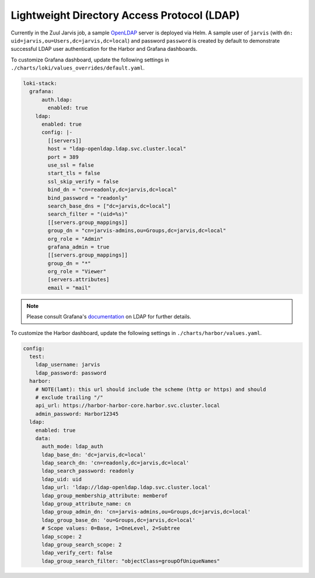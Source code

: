 ============================================
Lightweight Directory Access Protocol (LDAP)
============================================

Currently in the Zuul Jarvis job, a sample `OpenLDAP`_ server is deployed via
Helm. A sample user of ``jarvis`` (with ``dn: uid=jarvis,ou=Users,dc=jarvis,dc=local``)
and password ``password`` is created by default to demonstrate successful
LDAP user authentication for the Harbor and Grafana dashboards.

To customize Grafana dashboard, update the following settings in
``./charts/loki/values_overrides/default.yaml``.


.. code:: yaml

  loki-stack:
    grafana:
        auth.ldap:
          enabled: true
      ldap:
        enabled: true
        config: |-
          [[servers]]
          host = "ldap-openldap.ldap.svc.cluster.local"
          port = 389
          use_ssl = false
          start_tls = false
          ssl_skip_verify = false
          bind_dn = "cn=readonly,dc=jarvis,dc=local"
          bind_password = "readonly"
          search_base_dns = ["dc=jarvis,dc=local"]
          search_filter = "(uid=%s)"
          [[servers.group_mappings]]
          group_dn = "cn=jarvis-admins,ou=Groups,dc=jarvis,dc=local"
          org_role = "Admin"
          grafana_admin = true
          [[servers.group_mappings]]
          group_dn = "*"
          org_role = "Viewer"
          [servers.attributes]
          email = "mail"


.. note:: Please consult Grafana's `documentation`_ on LDAP for further details.

To customize the Harbor dashboard, update the following settings in
``./charts/harbor/values.yaml``.


.. code:: yaml

  config:
    test:
      ldap_username: jarvis
      ldap_password: password
    harbor:
      # NOTE(lamt): this url should include the scheme (http or https) and should
      # exclude trailing "/"
      api_url: https://harbor-harbor-core.harbor.svc.cluster.local
      admin_password: Harbor12345
    ldap:
      enabled: true
      data:
        auth_mode: ldap_auth
        ldap_base_dn: 'dc=jarvis,dc=local'
        ldap_search_dn: 'cn=readonly,dc=jarvis,dc=local'
        ldap_search_password: readonly
        ldap_uid: uid
        ldap_url: 'ldap://ldap-openldap.ldap.svc.cluster.local'
        ldap_group_membership_attribute: memberof
        ldap_group_attribute_name: cn
        ldap_group_admin_dn: 'cn=jarvis-admins,ou=Groups,dc=jarvis,dc=local'
        ldap_group_base_dn: 'ou=Groups,dc=jarvis,dc=local'
        # Scope values: 0=Base, 1=OneLevel, 2=Subtree
        ldap_scope: 2
        ldap_group_search_scope: 2
        ldap_verify_cert: false
        ldap_group_search_filter: "objectClass=groupOfUniqueNames"


.. _OpenLDAP: https://www.openldap.org/
.. _documentation: https://grafana.com/docs/grafana/latest/auth/ldap/
